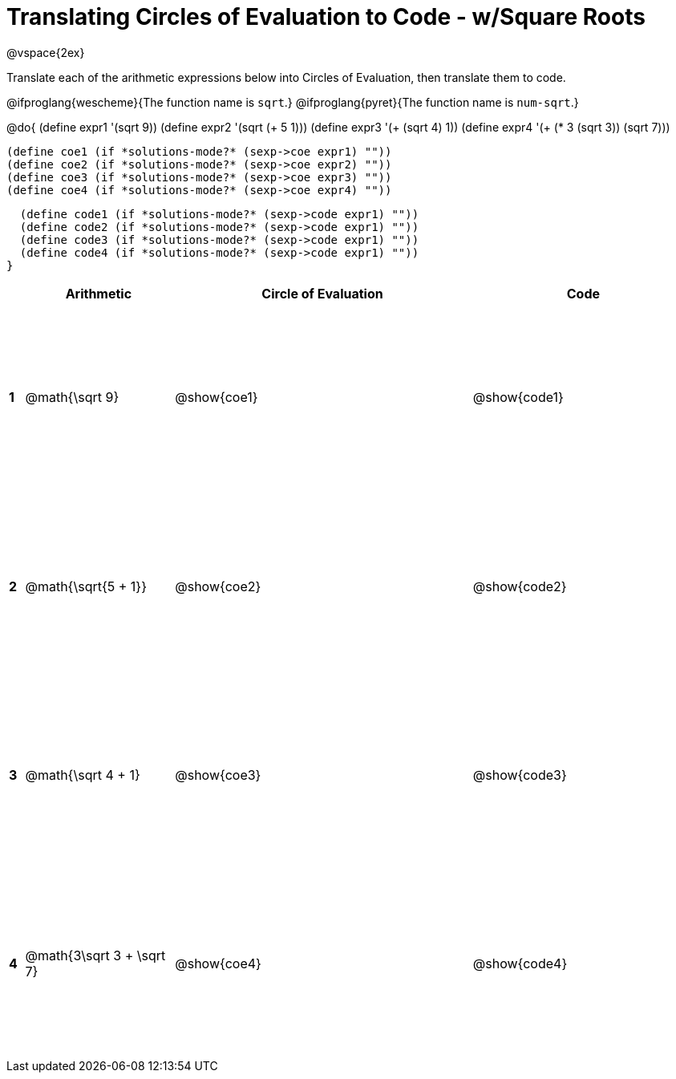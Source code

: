 = Translating Circles of Evaluation to Code - w/Square Roots

++++
<style>
  td {height: 175pt;}
</style>
++++

@vspace{2ex}

Translate each of the arithmetic expressions below into Circles of Evaluation, then translate them to code. 

@ifproglang{wescheme}{The function name is `sqrt`.}
@ifproglang{pyret}{The function name is `num-sqrt`.}

@do{
  (define expr1 '(sqrt 9))
  (define expr2 '(sqrt (+ 5 1)))
  (define expr3 '(+ (sqrt 4) 1))
  (define expr4 '(+ (* 3 (sqrt 3)) (sqrt 7)))

  (define coe1 (if *solutions-mode?* (sexp->coe expr1) ""))
  (define coe2 (if *solutions-mode?* (sexp->coe expr2) ""))
  (define coe3 (if *solutions-mode?* (sexp->coe expr3) ""))
  (define coe4 (if *solutions-mode?* (sexp->coe expr4) ""))

  (define code1 (if *solutions-mode?* (sexp->code expr1) ""))
  (define code2 (if *solutions-mode?* (sexp->code expr1) ""))
  (define code3 (if *solutions-mode?* (sexp->code expr1) ""))
  (define code4 (if *solutions-mode?* (sexp->code expr1) ""))
}


[cols=".^1a,^10a,^20a,^15a",options="header",stripes="none"]
|===
|   | Arithmetic				      | Circle of Evaluation	 | Code
|*1*| @math{\sqrt 9}			    | @show{coe1}			       | @show{code1}
|*2*| @math{\sqrt{5 + 1}}		  | @show{coe2}			       | @show{code2}
|*3*| @math{\sqrt 4 + 1}		  | @show{coe3}			       | @show{code3}
|*4*| @math{3\sqrt 3 + \sqrt 7}|@show{coe4}			       | @show{code4}
|===
